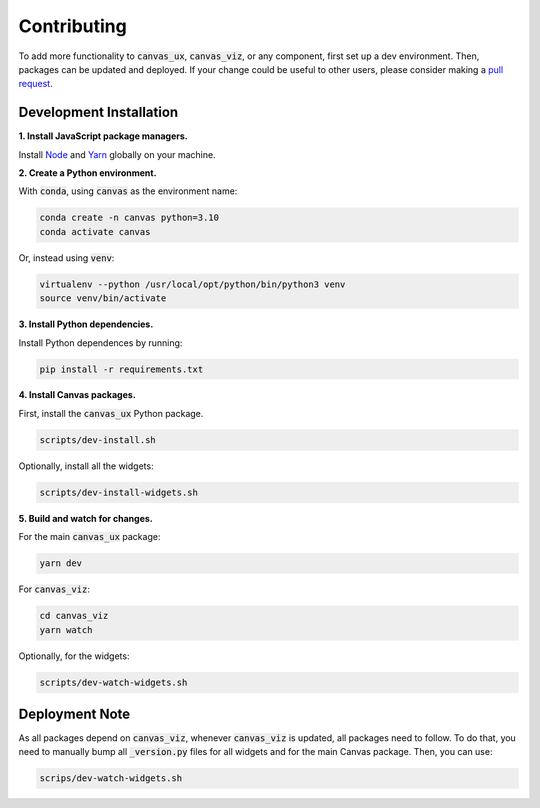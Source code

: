 ************
Contributing
************

To add more functionality to :code:`canvas_ux`, :code:`canvas_viz`, or any component, first set up a dev environment.
Then, packages can be updated and deployed.
If your change could be useful to other users, please consider making a `pull request <https://github.com/satishlokkoju/deepview/pulls>`_.

========================
Development Installation
========================

**1. Install JavaScript package managers.**

Install `Node`_ and `Yarn`_ globally on your machine.

**2. Create a Python environment.**

With :code:`conda`, using :code:`canvas` as the environment name:

.. code-block:: bash 

    conda create -n canvas python=3.10
    conda activate canvas

Or, instead using :code:`venv`:

.. code-block:: bash 

    virtualenv --python /usr/local/opt/python/bin/python3 venv
    source venv/bin/activate

**3. Install Python dependencies.**

Install Python dependences by running:

.. code-block:: bash 

    pip install -r requirements.txt

**4. Install Canvas packages.**

First, install the :code:`canvas_ux` Python package.

.. code-block:: bash 

    scripts/dev-install.sh

Optionally, install all the widgets:

.. code-block:: bash 

    scripts/dev-install-widgets.sh

**5. Build and watch for changes.**

For the main :code:`canvas_ux` package:

.. code-block:: bash 

    yarn dev

For :code:`canvas_viz`:

.. code-block:: bash

    cd canvas_viz
    yarn watch

Optionally, for the widgets:

.. code-block:: bash 

    scripts/dev-watch-widgets.sh

===============
Deployment Note
===============

As all packages depend on :code:`canvas_viz`, whenever :code:`canvas_viz` is updated, all packages need to follow.
To do that, you need to manually bump all :code:`_version.py` files for all widgets and for the main Canvas package.
Then, you can use:

.. code-block:: bash 

    scrips/dev-watch-widgets.sh 

.. _Node: https://nodejs.org/
.. _Yarn: https://yarnpkg.com/
